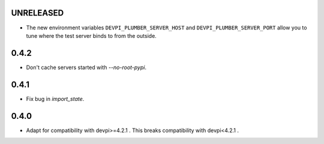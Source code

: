 UNRELEASED
----------

- The new environment variables ``DEVPI_PLUMBER_SERVER_HOST`` and ``DEVPI_PLUMBER_SERVER_PORT`` allow you to tune where
  the test server binds to from the outside.

0.4.2
-----
- Don't cache servers started with `--no-root-pypi`.

0.4.1
-----
- Fix bug in `import_state`.

0.4.0
-----
- Adapt for compatibility with devpi>=4.2.1 . This breaks compatibility with devpi<4.2.1 .
